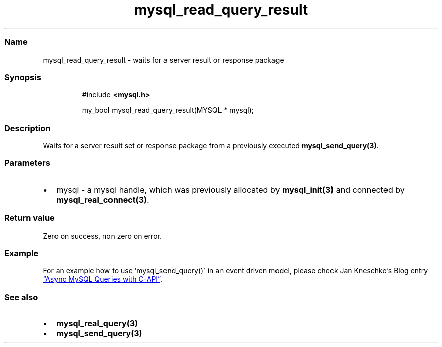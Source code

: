 .\" Automatically generated by Pandoc 3.5
.\"
.TH "mysql_read_query_result" "3" "" "Version 3.3" "MariaDB Connector/C"
.SS Name
mysql_read_query_result \- waits for a server result or response package
.SS Synopsis
.IP
.EX
#include \f[B]<mysql.h>\f[R]

my_bool mysql_read_query_result(MYSQL * mysql);
.EE
.SS Description
Waits for a server result set or response package from a previously
executed \f[B]mysql_send_query(3)\f[R].
.SS Parameters
.IP \[bu] 2
\f[CR]mysql\f[R] \- a mysql handle, which was previously allocated by
\f[B]mysql_init(3)\f[R] and connected by
\f[B]mysql_real_connect(3)\f[R].
.SS Return value
Zero on success, non zero on error.
.SS Example
For an example how to use \[cq]mysql_send_query()\[ga] in an event
driven model, please check Jan Kneschke\[cq]s Blog entry \c
.UR https://jan.kneschke.de/projects/mysql/async-mysql-queries-with-c-api/
\[lq]Async MySQL Queries with C\-API\[rq]
.UE \c
\&.
.SS See also
.IP \[bu] 2
\f[B]mysql_real_query(3)\f[R]
.IP \[bu] 2
\f[B]mysql_send_query(3)\f[R]
